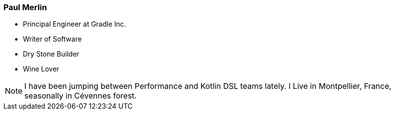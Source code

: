 === Paul Merlin

* Principal Engineer at Gradle Inc.
* Writer of Software
* Dry Stone Builder
* Wine Lover

[NOTE.speaker]
--
I have been jumping between Performance and Kotlin DSL teams lately.
I Live in Montpellier, France, seasonally in Cévennes forest.
--
